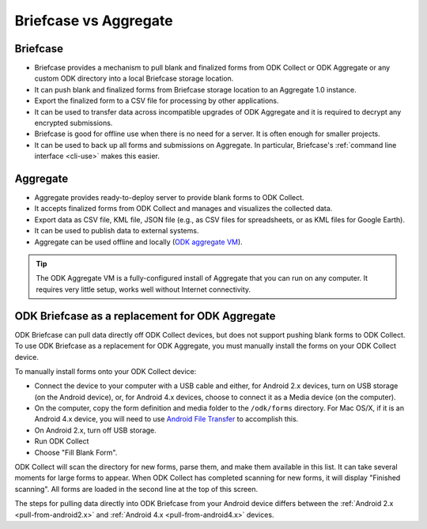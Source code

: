 Briefcase vs Aggregate
=========================

.. _briefcase-points:

Briefcase
-------------

- Briefcase provides a mechanism to pull blank and finalized forms from ODK Collect or ODK Aggregate or any custom ODK directory into a local Briefcase storage location.
- It can push blank and finalized forms from Briefcase storage location to an Aggregate 1.0 instance.
- Export the finalized form to a CSV file for processing by other applications.
- It can be used to transfer data across incompatible upgrades of ODK Aggregate and it is required to decrypt any encrypted submissions.
- Briefcase is good for offline use when there is no need for a server. It is often enough for smaller projects.
- It can be used to back up all forms and submissions on Aggregate. In particular, Briefcase's :ref:`command line interface <cli-use>` makes this easier.


.. _aggregate-points:

Aggregate
------------

- Aggregate provides ready-to-deploy server to provide blank forms to ODK Collect.
- It accepts finalized forms from ODK Collect and manages and visualizes the collected data.
- Export data as CSV file, KML file, JSON file (e.g., as CSV files for spreadsheets, or as KML files for Google Earth).
- It can be used to publish data to external systems.
- Aggregate can be used offline and locally (`ODK aggregate VM <https://gumroad.com/l/odk-aggregate-vm>`_).

.. tip::

 The ODK Aggregate VM is a fully-configured install of Aggregate that you can run on any computer. It requires very little setup, works well without Internet connectivity.


.. _briefcase-as-replacement:

ODK Briefcase as a replacement for ODK Aggregate
--------------------------------------------------

ODK Briefcase can pull data directly off ODK Collect devices, but does not support pushing blank forms to ODK Collect. To use ODK Briefcase as a replacement for ODK Aggregate, you must manually install the forms on your ODK Collect device.

To manually install forms onto your ODK Collect device:

- Connect the device to your computer with a USB cable and either, for Android 2.x devices, turn on USB storage (on the Android device), or, for Android 4.x devices, choose to connect it as a Media device (on the computer).
- On the computer, copy the form definition and media folder to the ``/odk/forms`` directory. For Mac OS/X, if it is an Android 4.x device, you will need to use `Android File Transfer <https://www.android.com/filetransfer/>`_ to accomplish this.
- On Android 2.x, turn off USB storage.
- Run ODK Collect
- Choose "Fill Blank Form".

ODK Collect will scan the directory for new forms, parse them, and make them available in this list. It can take several moments for large forms to appear. When ODK Collect has completed scanning for new forms, it will display "Finished scanning". All forms are loaded in the second line at the top of this screen.

The steps for pulling data directly into ODK Briefcase from your Android device differs between the :ref:`Android 2.x <pull-from-android2.x>` and :ref:`Android 4.x <pull-from-android4.x>` devices.

